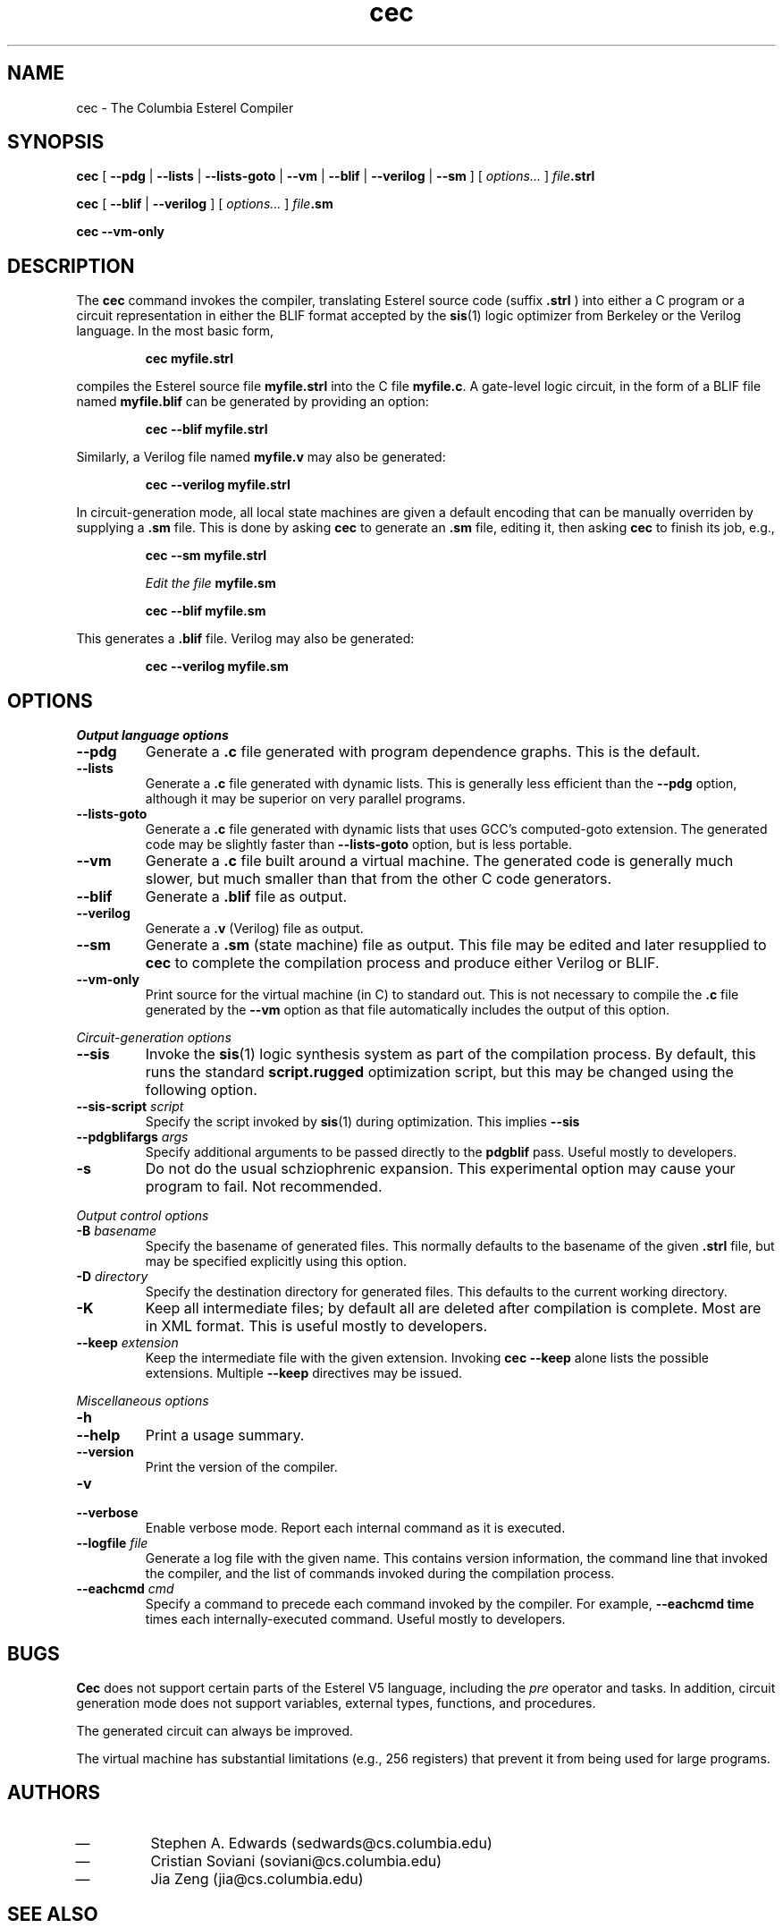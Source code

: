.TH cec 1 "June 2006" "Columbia University" "Esterel Compiler"
.SH NAME
cec \- The Columbia Esterel Compiler
.SH SYNOPSIS
.PP
.B cec
[
.B \-\-pdg
|
.B \-\-lists
|
.B \-\-lists-goto
|
.B \-\-vm
|
.B \-\-blif
|
.B \-\-verilog
|
.B \-\-sm
]
[
.I options...
]
.IB file .strl
.PP
.B cec
[
.B \-\-blif
|
.B \-\-verilog
]
[
.I options...
]
.IB file .sm
.PP
.B cec
.B \-\-vm-only

.SH DESCRIPTION

The
.B cec
command invokes the compiler, translating Esterel source code (suffix
.B .strl
) into either a C program or a circuit representation in either the BLIF format accepted by the
.BR sis (1)
logic optimizer from Berkeley or the Verilog language.  In the most
basic form,
.IP
.B cec myfile.strl
.PP
compiles the Esterel source file
.B myfile.strl
into the C file
.BR myfile.c .
A gate-level logic circuit, in the form of a BLIF file named
.B myfile.blif
can be generated by providing an option:
.IP
.B cec \-\-blif myfile.strl
.PP
Similarly, a Verilog file named
.B myfile.v
may also be generated:
.IP
.B cec \-\-verilog myfile.strl
.PP
In circuit-generation mode, all local state machines are given a
default encoding that can be manually overriden by supplying a
.B .sm
file.  This is done
by asking
.B cec
to generate an
.B .sm
file, editing it, then asking
.B cec
to finish its job, e.g.,
.IP
.B cec \-\-sm myfile.strl
.IP
.I Edit the file
.B myfile.sm
.IP
.B cec \-\-blif myfile.sm
.PP
This generates a
.B .blif
file.  Verilog may also be generated:
.IP
.B cec \-\-verilog myfile.sm
.SH OPTIONS
.PP
.I Output language options
.IP \fB\-\-pdg\fP
Generate a
.B .c
file generated with program dependence graphs.  This is the default.
.IP \fB\-\-lists\fP
Generate a
.B .c
file generated with dynamic lists.  This is generally less efficient
than the
.B \-\-pdg
option, although it may be superior on very parallel programs.
.IP \fB\-\-lists-goto\fP
Generate a
.B .c
file generated with dynamic lists that uses GCC's computed-goto
extension.  The generated code may be slightly faster than
.B \-\-lists-goto
option, but is less portable.
.IP \fB\-\-vm\fP
Generate a
.B .c
file built around a virtual machine.  The generated code is generally
much slower, but much smaller than that from the other C code generators.
.IP \fB\-\-blif\fP
Generate a
.B .blif
file as output.
.IP \fB\-\-verilog\fP
Generate a
.B .v
(Verilog) file as output.
.IP \fB\-\-sm\fP
Generate a
.B .sm
(state machine) file as output.  This file may be edited and later
resupplied to
.B cec
to complete the compilation process and produce either Verilog or
BLIF.
.IP \fB\-\-vm-only\fP
Print source for the virtual machine (in C) to standard out.  This is
not necessary to compile the
.B .c
file generated by the
.B \-\-vm
option as that file automatically includes the output of this option.
.PP
.I Circuit-generation options
.IP \fB\-\-sis\fP
Invoke the
.BR sis (1)
logic synthesis system as part of the compilation process.  By
default, this runs the standard
.B script.rugged
optimization script, but this may be changed using the following
option.
.IP "\fB\-\-sis\-script\fI script\fP"
Specify the script invoked by
.BR sis (1)
during optimization.  This implies
.B \-\-sis
.IP "\fB\-\-pdgblifargs\fI args\fP"
Specify additional arguments to be passed directly to the
.B pdgblif
pass.  Useful mostly to developers.
.IP \fB\-s\fP
Do not do the usual schziophrenic expansion.  This experimental option
may cause your program to fail.  Not recommended.
.PP
.I Output control options
.IP "\fB\-B\fI basename\fP"
Specify the basename of generated files.  This normally defaults to
the basename of the given
.B .strl
file, but may be specified explicitly using this option.
.IP "\fB\-D\fI directory\fP"
Specify the destination directory for generated files.  This defaults
to the current working directory.
.IP \fB\-K\fP
Keep all intermediate files; by default all are deleted after
compilation is complete.  Most are in XML format.  This is useful
mostly to developers.
.IP "\fB\-\-keep\fI extension\fP"
Keep the intermediate file with the given extension.  Invoking
.B cec \-\-keep
alone lists the possible extensions.  Multiple
.B \-\-keep
directives may be issued.
.PP
.I Miscellaneous options
.IP \fB\-h\fP
.IP \fB\-\-help\fP
Print a usage summary.
.IP \fB\-\-version\fP
Print the version of the compiler.
.IP \fB\-v\fP
.IP \fB\-\-verbose\fP
Enable verbose mode.  Report each internal command as it is executed.
.IP "\fB\-\-logfile\fI file\fP"
Generate a log file with the given name.  This contains version
information, the command line that invoked the compiler, and the list
of commands invoked during the compilation process.
.IP "\fB\-\-eachcmd\fI cmd\fP"
Specify a command to precede each command invoked by the compiler.
For example,
.B \-\-eachcmd time
times each internally-executed command.  Useful mostly to developers.
.SH BUGS
.PP
.B Cec
does not support certain parts of the Esterel V5 language,
including
the
.I pre
operator and tasks.  In addition, circuit generation mode does not
support variables, external types, functions, and procedures.
.PP
The generated circuit can always be improved.
.PP
The virtual machine has substantial limitations (e.g., 256 registers)
that prevent it from being used for large programs.
.SH AUTHORS
.IP \(em
Stephen A. Edwards (sedwards@cs.columbia.edu)
.IP \(em
Cristian Soviani (soviani@cs.columbia.edu)
.IP \(em
Jia Zeng (jia@cs.columbia.edu)
.SH SEE ALSO
.PP
.UR http://www.cs.columbia.edu/~sedwards/
<http://www.cs.columbia.edu/~sedwards/>
.UE
.PP
The CMA/INRIA Esterel V5 compiler, available from
.UR http://www.esterel-techologies.com/
<http://www.esterel\-techologies.com/>
.UE
.PP
.I The Esterel V5 Language Primer
.PP
Gerard Berry,
.I The Constructive Semantics of Esterel
.PP
The Icarus Verilog simulator/synthesizer
.UR http://www.icarus.com/eda/verilog/
<http://www.icarus.com/eda/verilog/>
.UE
.PP
The
.BR sis (1)
logic synthesis system.
.\" Local Variables:
.\" compile-command: "groff -Tps -man cec.1 > cec.1.ps"
.\" End:
